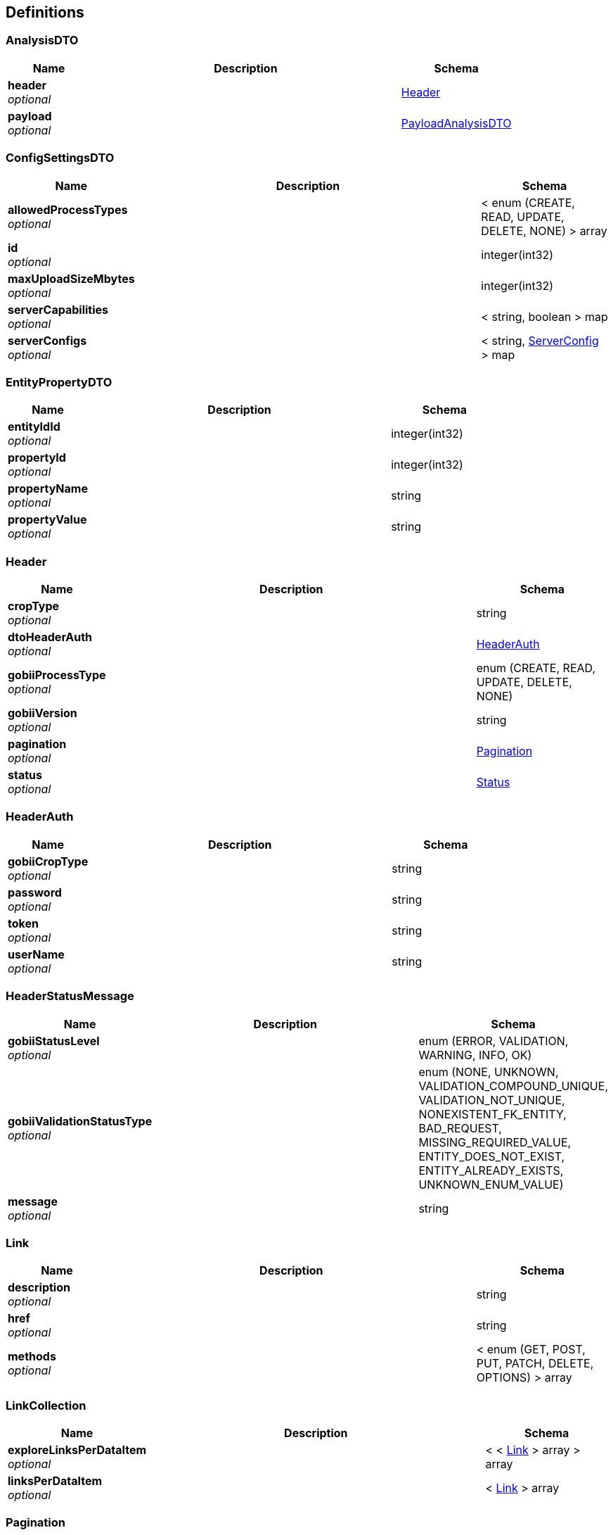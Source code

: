 
[[_definitions]]
== Definitions

[[_analysisdto]]
=== AnalysisDTO

[options="header", cols=".^3,.^11,.^4"]
|===
|Name|Description|Schema
|*header* +
_optional_||<<_header,Header>>
|*payload* +
_optional_||<<_payloadanalysisdto,PayloadAnalysisDTO>>
|===


[[_configsettingsdto]]
=== ConfigSettingsDTO

[options="header", cols=".^3,.^11,.^4"]
|===
|Name|Description|Schema
|*allowedProcessTypes* +
_optional_||< enum (CREATE, READ, UPDATE, DELETE, NONE) > array
|*id* +
_optional_||integer(int32)
|*maxUploadSizeMbytes* +
_optional_||integer(int32)
|*serverCapabilities* +
_optional_||< string, boolean > map
|*serverConfigs* +
_optional_||< string, <<_serverconfig,ServerConfig>> > map
|===


[[_entitypropertydto]]
=== EntityPropertyDTO

[options="header", cols=".^3,.^11,.^4"]
|===
|Name|Description|Schema
|*entityIdId* +
_optional_||integer(int32)
|*propertyId* +
_optional_||integer(int32)
|*propertyName* +
_optional_||string
|*propertyValue* +
_optional_||string
|===


[[_header]]
=== Header

[options="header", cols=".^3,.^11,.^4"]
|===
|Name|Description|Schema
|*cropType* +
_optional_||string
|*dtoHeaderAuth* +
_optional_||<<_headerauth,HeaderAuth>>
|*gobiiProcessType* +
_optional_||enum (CREATE, READ, UPDATE, DELETE, NONE)
|*gobiiVersion* +
_optional_||string
|*pagination* +
_optional_||<<_pagination,Pagination>>
|*status* +
_optional_||<<_status,Status>>
|===


[[_headerauth]]
=== HeaderAuth

[options="header", cols=".^3,.^11,.^4"]
|===
|Name|Description|Schema
|*gobiiCropType* +
_optional_||string
|*password* +
_optional_||string
|*token* +
_optional_||string
|*userName* +
_optional_||string
|===


[[_headerstatusmessage]]
=== HeaderStatusMessage

[options="header", cols=".^3,.^11,.^4"]
|===
|Name|Description|Schema
|*gobiiStatusLevel* +
_optional_||enum (ERROR, VALIDATION, WARNING, INFO, OK)
|*gobiiValidationStatusType* +
_optional_||enum (NONE, UNKNOWN, VALIDATION_COMPOUND_UNIQUE, VALIDATION_NOT_UNIQUE, NONEXISTENT_FK_ENTITY, BAD_REQUEST, MISSING_REQUIRED_VALUE, ENTITY_DOES_NOT_EXIST, ENTITY_ALREADY_EXISTS, UNKNOWN_ENUM_VALUE)
|*message* +
_optional_||string
|===


[[_link]]
=== Link

[options="header", cols=".^3,.^11,.^4"]
|===
|Name|Description|Schema
|*description* +
_optional_||string
|*href* +
_optional_||string
|*methods* +
_optional_||< enum (GET, POST, PUT, PATCH, DELETE, OPTIONS) > array
|===


[[_linkcollection]]
=== LinkCollection

[options="header", cols=".^3,.^11,.^4"]
|===
|Name|Description|Schema
|*exploreLinksPerDataItem* +
_optional_||< < <<_link,Link>> > array > array
|*linksPerDataItem* +
_optional_||< <<_link,Link>> > array
|===


[[_pagination]]
=== Pagination

[options="header", cols=".^3,.^11,.^4"]
|===
|Name|Description|Schema
|*currentPage* +
_optional_||integer(int32)
|*pageSize* +
_optional_||integer(int32)
|*pagedQueryId* +
_optional_||string
|*queryTime* +
_optional_||string(date-time)
|*totalPages* +
_optional_||integer(int32)
|===


[[_payloadanalysisdto]]
=== PayloadAnalysisDTO

[options="header", cols=".^3,.^11,.^4"]
|===
|Name|Description|Schema
|*data* +
_optional_||< <<_analysisdto,AnalysisDTO>> > array
|*linkCollection* +
_optional_||<<_linkcollection,LinkCollection>>
|===


[[_payloadconfigsettingsdto]]
=== PayloadConfigSettingsDTO

[options="header", cols=".^3,.^11,.^4"]
|===
|Name|Description|Schema
|*data* +
_optional_||< <<_configsettingsdto,ConfigSettingsDTO>> > array
|*linkCollection* +
_optional_||<<_linkcollection,LinkCollection>>
|===


[[_payloadenvelopeconfigsettingsdto]]
=== PayloadEnvelopeConfigSettingsDTO

[options="header", cols=".^3,.^11,.^4"]
|===
|Name|Description|Schema
|*header* +
_optional_||<<_header,Header>>
|*payload* +
_optional_||<<_payloadconfigsettingsdto,PayloadConfigSettingsDTO>>
|===


[[_serverconfig]]
=== ServerConfig

[options="header", cols=".^3,.^11,.^4"]
|===
|Name|Description|Schema
|*confidentialityNotice* +
_optional_||string
|*contextRoot* +
_optional_||string
|*domain* +
_optional_||string
|*fileLocations* +
_optional_||< string, string > map
|*gobiiCropType* +
_optional_||string
|*port* +
_optional_||integer(int32)
|===


[[_status]]
=== Status

[options="header", cols=".^3,.^11,.^4"]
|===
|Name|Description|Schema
|*statusMessages* +
_optional_||< <<_headerstatusmessage,HeaderStatusMessage>> > array
|*statusMessagesByCode* +
_optional_||< string, string > map
|*succeeded* +
_optional_|*Default* : `false`|boolean
|===



